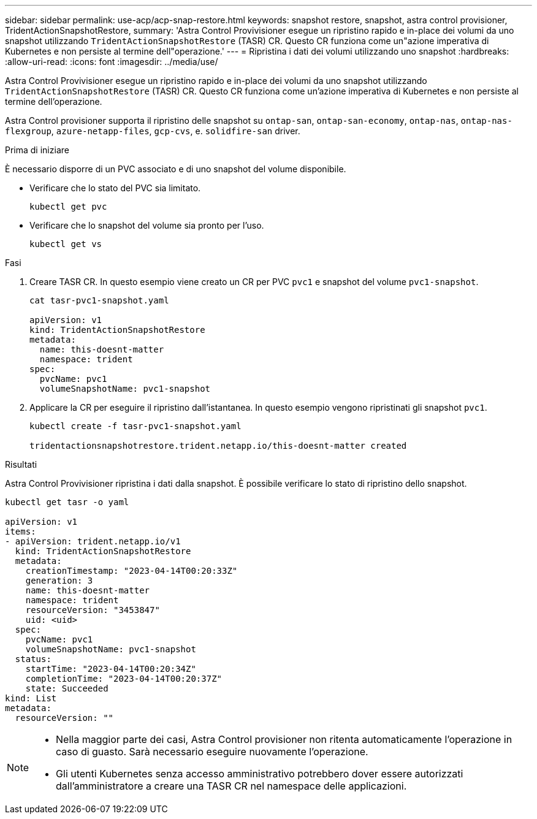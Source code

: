 ---
sidebar: sidebar 
permalink: use-acp/acp-snap-restore.html 
keywords: snapshot restore, snapshot, astra control provisioner, TridentActionSnapshotRestore, 
summary: 'Astra Control Provivisioner esegue un ripristino rapido e in-place dei volumi da uno snapshot utilizzando `TridentActionSnapshotRestore` (TASR) CR. Questo CR funziona come un"azione imperativa di Kubernetes e non persiste al termine dell"operazione.' 
---
= Ripristina i dati dei volumi utilizzando uno snapshot
:hardbreaks:
:allow-uri-read: 
:icons: font
:imagesdir: ../media/use/


[role="lead"]
Astra Control Provivisioner esegue un ripristino rapido e in-place dei volumi da uno snapshot utilizzando `TridentActionSnapshotRestore` (TASR) CR. Questo CR funziona come un'azione imperativa di Kubernetes e non persiste al termine dell'operazione.

Astra Control provisioner supporta il ripristino delle snapshot su `ontap-san`, `ontap-san-economy`, `ontap-nas`, `ontap-nas-flexgroup`, `azure-netapp-files`, `gcp-cvs`, e. `solidfire-san` driver.

.Prima di iniziare
È necessario disporre di un PVC associato e di uno snapshot del volume disponibile.

* Verificare che lo stato del PVC sia limitato.
+
[listing]
----
kubectl get pvc
----
* Verificare che lo snapshot del volume sia pronto per l'uso.
+
[listing]
----
kubectl get vs
----


.Fasi
. Creare TASR CR. In questo esempio viene creato un CR per PVC `pvc1` e snapshot del volume `pvc1-snapshot`.
+
[listing]
----
cat tasr-pvc1-snapshot.yaml

apiVersion: v1
kind: TridentActionSnapshotRestore
metadata:
  name: this-doesnt-matter
  namespace: trident
spec:
  pvcName: pvc1
  volumeSnapshotName: pvc1-snapshot
----
. Applicare la CR per eseguire il ripristino dall'istantanea. In questo esempio vengono ripristinati gli snapshot `pvc1`.
+
[listing]
----
kubectl create -f tasr-pvc1-snapshot.yaml

tridentactionsnapshotrestore.trident.netapp.io/this-doesnt-matter created
----


.Risultati
Astra Control Provivisioner ripristina i dati dalla snapshot. È possibile verificare lo stato di ripristino dello snapshot.

[listing]
----
kubectl get tasr -o yaml

apiVersion: v1
items:
- apiVersion: trident.netapp.io/v1
  kind: TridentActionSnapshotRestore
  metadata:
    creationTimestamp: "2023-04-14T00:20:33Z"
    generation: 3
    name: this-doesnt-matter
    namespace: trident
    resourceVersion: "3453847"
    uid: <uid>
  spec:
    pvcName: pvc1
    volumeSnapshotName: pvc1-snapshot
  status:
    startTime: "2023-04-14T00:20:34Z"
    completionTime: "2023-04-14T00:20:37Z"
    state: Succeeded
kind: List
metadata:
  resourceVersion: ""
----
[NOTE]
====
* Nella maggior parte dei casi, Astra Control provisioner non ritenta automaticamente l'operazione in caso di guasto. Sarà necessario eseguire nuovamente l'operazione.
* Gli utenti Kubernetes senza accesso amministrativo potrebbero dover essere autorizzati dall'amministratore a creare una TASR CR nel namespace delle applicazioni.


====